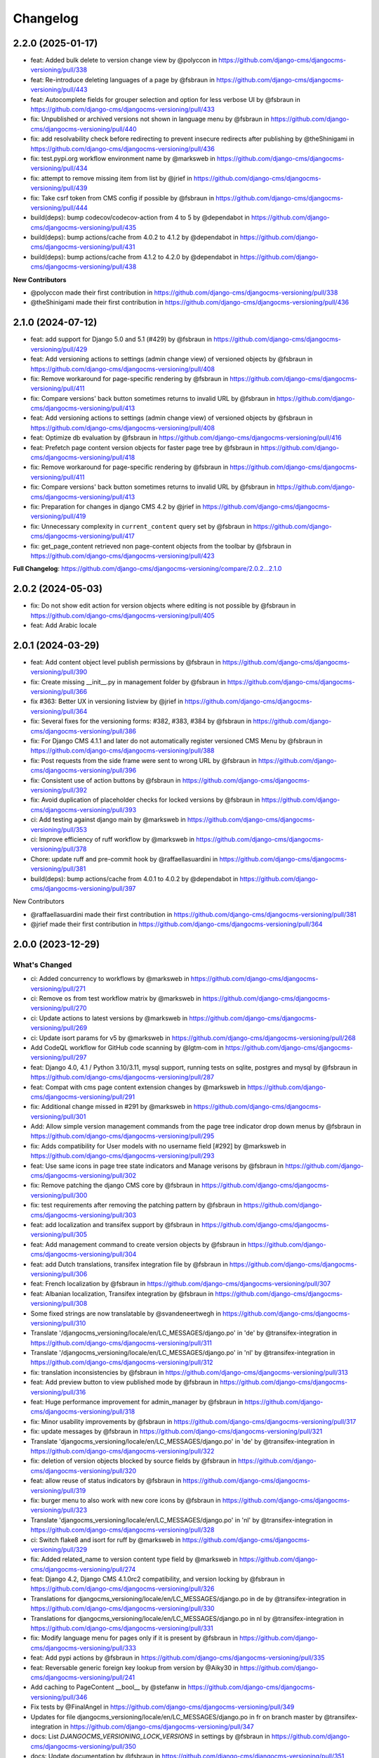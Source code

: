 =========
Changelog
=========

2.2.0 (2025-01-17)
==================

* feat: Added bulk delete to version change view by @polyccon in https://github.com/django-cms/djangocms-versioning/pull/338
* feat: Re-introduce deleting languages of a page by @fsbraun in https://github.com/django-cms/djangocms-versioning/pull/443
* feat: Autocomplete fields for grouper selection and option for less verbose UI by @fsbraun in https://github.com/django-cms/djangocms-versioning/pull/433
* fix: Unpublished or archived versions not shown in language menu by @fsbraun in https://github.com/django-cms/djangocms-versioning/pull/440
* fix: add resolvability check before redirecting to prevent insecure redirects after publishing by @theShinigami in https://github.com/django-cms/djangocms-versioning/pull/436
* fix: test.pypi.org workflow environment name by @marksweb in https://github.com/django-cms/djangocms-versioning/pull/434
* fix: attempt to remove missing item from list by @jrief in https://github.com/django-cms/djangocms-versioning/pull/439
* fix: Take csrf token from CMS config if possible by @fsbraun in https://github.com/django-cms/djangocms-versioning/pull/444
* build(deps): bump codecov/codecov-action from 4 to 5 by @dependabot in https://github.com/django-cms/djangocms-versioning/pull/435
* build(deps): bump actions/cache from 4.0.2 to 4.1.2 by @dependabot in https://github.com/django-cms/djangocms-versioning/pull/431
* build(deps): bump actions/cache from 4.1.2 to 4.2.0 by @dependabot in https://github.com/django-cms/djangocms-versioning/pull/438

**New Contributors**

* @polyccon made their first contribution in https://github.com/django-cms/djangocms-versioning/pull/338
* @theShinigami made their first contribution in https://github.com/django-cms/djangocms-versioning/pull/436

2.1.0 (2024-07-12)
==================

* feat: add support for Django 5.0 and 5.1 (#429) by @fsbraun in https://github.com/django-cms/djangocms-versioning/pull/429
* feat: Add versioning actions to settings (admin change view) of versioned objects by @fsbraun in https://github.com/django-cms/djangocms-versioning/pull/408
* fix: Remove workaround for page-specific rendering by @fsbraun in https://github.com/django-cms/djangocms-versioning/pull/411
* fix: Compare versions' back button sometimes returns to invalid URL by @fsbraun in https://github.com/django-cms/djangocms-versioning/pull/413


* feat: Add versioning actions to settings (admin change view) of versioned objects by @fsbraun in https://github.com/django-cms/djangocms-versioning/pull/408
* feat: Optimize db evaluation by @fsbraun in https://github.com/django-cms/djangocms-versioning/pull/416
* feat: Prefetch page content version objects for faster page tree by @fsbraun in https://github.com/django-cms/djangocms-versioning/pull/418
* fix: Remove workaround for page-specific rendering by @fsbraun in https://github.com/django-cms/djangocms-versioning/pull/411
* fix: Compare versions' back button sometimes returns to invalid URL by @fsbraun in https://github.com/django-cms/djangocms-versioning/pull/413
* fix: Preparation for changes in django CMS 4.2 by @jrief in https://github.com/django-cms/djangocms-versioning/pull/419
* fix: Unnecessary complexity in ``current_content`` query set by @fsbraun in https://github.com/django-cms/djangocms-versioning/pull/417
* fix: get_page_content retrieved non page-content objects from the toolbar by @fsbraun in https://github.com/django-cms/djangocms-versioning/pull/423


**Full Changelog**: https://github.com/django-cms/djangocms-versioning/compare/2.0.2...2.1.0

2.0.2 (2024-05-03)
==================

* fix: Do not show edit action for version objects where editing is not possible by @fsbraun in https://github.com/django-cms/djangocms-versioning/pull/405
* feat: Add Arabic locale

2.0.1 (2024-03-29)
==================

* feat: Add content object level publish permissions by @fsbraun in https://github.com/django-cms/djangocms-versioning/pull/390
* fix: Create missing __init__.py in management folder by @fsbraun in https://github.com/django-cms/djangocms-versioning/pull/366
* fix #363: Better UX in versioning listview by @jrief in https://github.com/django-cms/djangocms-versioning/pull/364
* fix: Several fixes for the versioning forms: #382, #383, #384 by @fsbraun in https://github.com/django-cms/djangocms-versioning/pull/386
* fix: For Django CMS 4.1.1 and later do not automatically register versioned CMS Menu by @fsbraun in https://github.com/django-cms/djangocms-versioning/pull/388
* fix: Post requests from the side frame were sent to wrong URL by @fsbraun in https://github.com/django-cms/djangocms-versioning/pull/396
* fix: Consistent use of action buttons by @fsbraun in https://github.com/django-cms/djangocms-versioning/pull/392
* fix: Avoid duplication of placeholder checks for locked versions by @fsbraun in https://github.com/django-cms/djangocms-versioning/pull/393
* ci: Add testing against django main by @marksweb in https://github.com/django-cms/djangocms-versioning/pull/353
* ci: Improve efficiency of ruff workflow by @marksweb in https://github.com/django-cms/djangocms-versioning/pull/378
* Chore: update ruff and pre-commit hook by @raffaellasuardini in https://github.com/django-cms/djangocms-versioning/pull/381
* build(deps): bump actions/cache from 4.0.1 to 4.0.2 by @dependabot in https://github.com/django-cms/djangocms-versioning/pull/397

New Contributors

* @raffaellasuardini made their first contribution in https://github.com/django-cms/djangocms-versioning/pull/381
* @jrief made their first contribution in https://github.com/django-cms/djangocms-versioning/pull/364

2.0.0 (2023-12-29)
==================

What's Changed
--------------
* ci: Added concurrency to workflows by @marksweb in https://github.com/django-cms/djangocms-versioning/pull/271
* ci: Remove ``os`` from test workflow matrix by @marksweb in https://github.com/django-cms/djangocms-versioning/pull/270
* ci: Update actions to latest versions by @marksweb in https://github.com/django-cms/djangocms-versioning/pull/269
* ci: Update isort params for v5 by @marksweb in https://github.com/django-cms/djangocms-versioning/pull/268
* Add CodeQL workflow for GitHub code scanning by @lgtm-com in https://github.com/django-cms/djangocms-versioning/pull/297
* feat: Django 4.0, 4.1 / Python 3.10/3.11, mysql support, running tests on sqlite, postgres and mysql by @fsbraun in https://github.com/django-cms/djangocms-versioning/pull/287
* feat: Compat with cms page content extension changes by @marksweb in https://github.com/django-cms/djangocms-versioning/pull/291
* fix: Additional change missed in #291 by @marksweb in https://github.com/django-cms/djangocms-versioning/pull/301
* Add: Allow simple version management commands from the page tree indicator drop down menus by @fsbraun in https://github.com/django-cms/djangocms-versioning/pull/295
* fix: Adds compatibility for User models with no username field [#292] by @marksweb in https://github.com/django-cms/djangocms-versioning/pull/293
* feat: Use same icons in page tree state indicators and Manage verisons by @fsbraun in https://github.com/django-cms/djangocms-versioning/pull/302
* fix: Remove patching the django CMS core by @fsbraun in https://github.com/django-cms/djangocms-versioning/pull/300
* fix: test requirements after removing the patching pattern by @fsbraun in https://github.com/django-cms/djangocms-versioning/pull/303
* feat: add localization and transifex support by @fsbraun in https://github.com/django-cms/djangocms-versioning/pull/305
* feat: Add management command to create version objects by @fsbraun in https://github.com/django-cms/djangocms-versioning/pull/304
* feat: add Dutch translations, transifex integration file by @fsbraun in https://github.com/django-cms/djangocms-versioning/pull/306
* feat: French localization by @fsbraun in https://github.com/django-cms/djangocms-versioning/pull/307
* feat: Albanian localization, Transifex integration by @fsbraun in https://github.com/django-cms/djangocms-versioning/pull/308
* Some fixed strings are now translatable by @svandeneertwegh in https://github.com/django-cms/djangocms-versioning/pull/310
* Translate '/djangocms_versioning/locale/en/LC_MESSAGES/django.po' in 'de' by @transifex-integration in https://github.com/django-cms/djangocms-versioning/pull/311
* Translate '/djangocms_versioning/locale/en/LC_MESSAGES/django.po' in 'nl' by @transifex-integration in https://github.com/django-cms/djangocms-versioning/pull/312
* fix: translation inconsistencies by @fsbraun in https://github.com/django-cms/djangocms-versioning/pull/313
* feat: Add preview button to view published mode by @fsbraun in https://github.com/django-cms/djangocms-versioning/pull/316
* feat: Huge performance improvement for admin_manager by @fsbraun in https://github.com/django-cms/djangocms-versioning/pull/318
* fix: Minor usability improvements by @fsbraun in https://github.com/django-cms/djangocms-versioning/pull/317
* fix: update messages by @fsbraun in https://github.com/django-cms/djangocms-versioning/pull/321
* Translate 'djangocms_versioning/locale/en/LC_MESSAGES/django.po' in 'de' by @transifex-integration in https://github.com/django-cms/djangocms-versioning/pull/322
* fix: deletion of version objects blocked by source fields by @fsbraun in https://github.com/django-cms/djangocms-versioning/pull/320
* feat: allow reuse of status indicators by @fsbraun in https://github.com/django-cms/djangocms-versioning/pull/319
* fix: burger menu to also work with new core icons by @fsbraun in https://github.com/django-cms/djangocms-versioning/pull/323
* Translate 'djangocms_versioning/locale/en/LC_MESSAGES/django.po' in 'nl' by @transifex-integration in https://github.com/django-cms/djangocms-versioning/pull/328
* ci: Switch flake8 and isort for ruff by @marksweb in https://github.com/django-cms/djangocms-versioning/pull/329
* fix: Added related_name to version content type field by @marksweb in https://github.com/django-cms/djangocms-versioning/pull/274
* feat: Django 4.2, Django CMS 4.1.0rc2 compatibility, and version locking by @fsbraun in https://github.com/django-cms/djangocms-versioning/pull/326
* Translations for djangocms_versioning/locale/en/LC_MESSAGES/django.po in de by @transifex-integration in https://github.com/django-cms/djangocms-versioning/pull/330
* Translations for djangocms_versioning/locale/en/LC_MESSAGES/django.po in nl by @transifex-integration in https://github.com/django-cms/djangocms-versioning/pull/331
* fix: Modify language menu for pages only if it is present by @fsbraun in https://github.com/django-cms/djangocms-versioning/pull/333
* feat: Add pypi actions by @fsbraun in https://github.com/django-cms/djangocms-versioning/pull/335
* feat: Reversable generic foreign key lookup from version by @Aiky30 in https://github.com/django-cms/djangocms-versioning/pull/241
* Add caching to PageContent __bool__ by @stefanw in https://github.com/django-cms/djangocms-versioning/pull/346
* Fix tests by @FinalAngel in https://github.com/django-cms/djangocms-versioning/pull/349
* Updates for file djangocms_versioning/locale/en/LC_MESSAGES/django.po in fr on branch master by @transifex-integration in https://github.com/django-cms/djangocms-versioning/pull/347
* docs: List `DJANGOCMS_VERSIONING_LOCK_VERSIONS`  in settings by @fsbraun in https://github.com/django-cms/djangocms-versioning/pull/350
* docs: Update documentation by @fsbraun in https://github.com/django-cms/djangocms-versioning/pull/351
* fix: Update templates for better styling w/o djangocms-admin-style by @fsbraun in https://github.com/django-cms/djangocms-versioning/pull/352
* fix: PageContent extension's `copy_relations` method not called by @fsbraun in https://github.com/django-cms/djangocms-versioning/pull/344
* Bugfix/use keyword arguments in admin render change form method by @vipulnarang95 in https://github.com/django-cms/djangocms-versioning/pull/356
* Provide additional information when sending publish/unpublish events by @GaretJax in https://github.com/django-cms/djangocms-versioning/pull/348
* fix: Preview link language by @fsbraun in https://github.com/django-cms/djangocms-versioning/pull/357
* docs: Document version states by @fsbraun in https://github.com/django-cms/djangocms-versioning/pull/362
* feat: Add configuration to manage redirect on publish by @fsbraun in https://github.com/django-cms/djangocms-versioning/pull/358

New Contributors
----------------
* @marksweb made their first contribution in https://github.com/django-cms/djangocms-versioning/pull/271
* @fsbraun made their first contribution in https://github.com/django-cms/djangocms-versioning/pull/287
* @svandeneertwegh made their first contribution in https://github.com/django-cms/djangocms-versioning/pull/310
* @stefanw made their first contribution in https://github.com/django-cms/djangocms-versioning/pull/346
* @FinalAngel made their first contribution in https://github.com/django-cms/djangocms-versioning/pull/349
* @vipulnarang95 made their first contribution in https://github.com/django-cms/djangocms-versioning/pull/356
* @GaretJax made their first contribution in https://github.com/django-cms/djangocms-versioning/pull/348

1.2.2 (2022-07-20)
==================
* fix: Admin burger menu excluding Preview and Edit buttons in all languages

1.2.1 (2022-06-13)
==================
* fix: Added correct relationship description to get_created_by admin_order_field

1.2.0 (2022-06-09)
==================
* feat: Add View Published button for page edit or preview mode

1.1.0 (2022-06-08)
==================
* feat: Added injection point for field modification in the ExtendedAdminMixin

1.0.6 (2022-05-31)
==================
* fix: Version Changelist table edit button opens all items out of the sideframe

1.0.5 (2022-05-27)
==================
* fix: Sideframe always closing when it has been specified to stay open

1.0.4 (2022-04-05)
==================
* feat: Added a burger menu in the actions column of the ExtendedVersionAdminMixin.

1.0.3 (2022-03-18)
==================
* Enable django messages to be hidden after set timeout

1.0.2 (2022-03-03)
==================
* Fix: Updated icon base template to include proper closesideframe tag

1.0.1 (2022-03-03)
==================
* feat: Open compare view in new tab
* Hiding the back button in compare view

1.0.0 (2022-02-23)
==================
* Python 3.8, 3.9 support added
* Django 3.0, 3.1 and 3.2 support added
* Python 3.5 and 3.6 support removed
* Django 1.11 support removed

0.0.33 (2022-01-11)
===================
* fix: Page Content Extended models do no update the version modified date as they should.

0.0.32 (2022-01-05)
===================
* fix: Added field ordering to the generic versioning admin mixin

0.0.31 (2021-11-24)
===================
* fix: Remove forcing a Timezone (USE_TZ=False) for the test suite which doesn't help for projects where the TZ is not forced to True.
* feat: Replaced CircleCI with GitHub Actions for the automated test suite.

0.0.30 (2021-11-17)
===================
* feat: django-cms TitleExtension admin save fix and extended PageContent copy method that copies extensions
